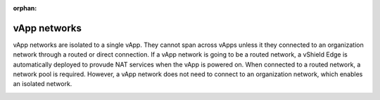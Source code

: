 :orphan:

=============
vApp networks
=============

vApp networks are isolated to a single vApp. They cannot span across
vApps unless it they connected to an organization network through a
routed or direct connection. If a vApp network is going to be a routed
network, a vShield Edge is automatically deployed to provude NAT
services when the vApp is powered on. When connected to a routed
network, a network pool is required. However, a vApp network does not
need to connect to an organization network, which enables an isolated
network.

.. image:: ../figures/vcloudnetworks-vAppnetworks.png
